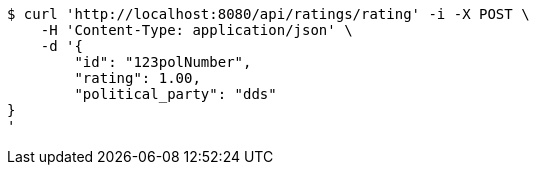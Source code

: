 [source,bash]
----
$ curl 'http://localhost:8080/api/ratings/rating' -i -X POST \
    -H 'Content-Type: application/json' \
    -d '{
	"id": "123polNumber",
	"rating": 1.00,
	"political_party": "dds"
}
'
----